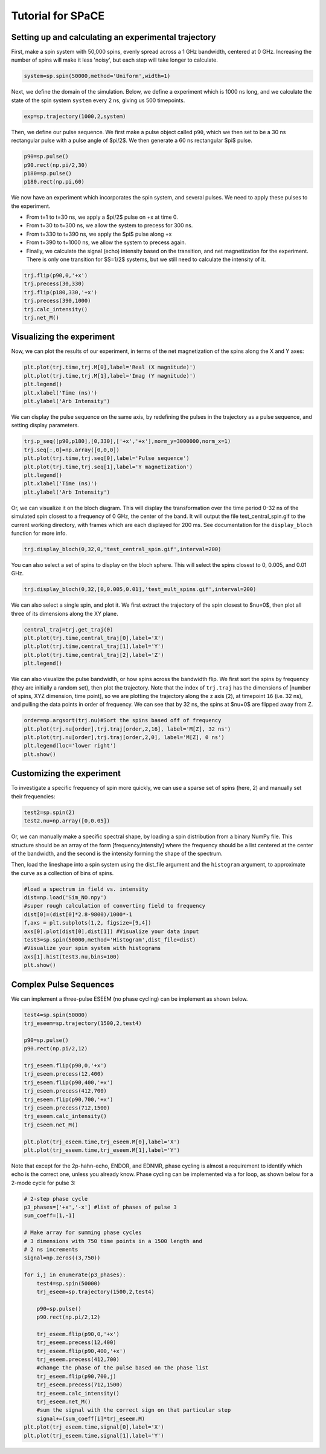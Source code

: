 Tutorial for SPaCE
==================

Setting up and calculating an experimental trajectory
-----------------------------------------------------

First, make a spin system with 50,000 spins, evenly spread across a 1 GHz
bandwidth, centered at 0 GHz. Increasing the number of spins will make it
less 'noisy', but each step will take longer to calculate.

.. code:: python

    system=sp.spin(50000,method='Uniform',width=1) 

Next, we define the domain of the simulation. Below, we define a experiment
which is 1000 ns long, and we calculate the state of the spin system ``system``
every 2 ns, giving us 500 timepoints.

.. code:: python

    exp=sp.trajectory(1000,2,system)

Then, we define our pulse sequence. We first make a pulse object called ``p90``,
which we then set to be a 30 ns rectangular pulse with a pulse angle of $\pi/2$.
We then generate a 60 ns rectangular $\pi$ pulse.

.. code:: python

    p90=sp.pulse()
    p90.rect(np.pi/2,30)
    p180=sp.pulse()
    p180.rect(np.pi,60)

We now have an experiment which incorporates the spin system, and several pulses.
We need to apply these pulses to the experiment.

* From t=1 to t=30 ns, we apply a $\pi/2$ pulse on +x at time 0.
* From t=30 to t=300 ns, we allow the system to precess for 300 ns.
* From t=330 to t=390 ns, we apply the $pi$ pulse along +x
* From t=390 to t=1000 ns, we allow the system to precess again.
* Finally, we calculate the signal (echo) intensity based on the transition,
  and net magnetization for the experiment. There is only one transition for
  $S=1/2$ systems, but we still need to calculate the intensity of it.

.. code:: python 

    trj.flip(p90,0,'+x')
    trj.precess(30,330)
    trj.flip(p180,330,'+x')
    trj.precess(390,1000)
    trj.calc_intensity()
    trj.net_M()

Visualizing the experiment
--------------------------

Now, we can plot the results of our experiment, in terms of the net
magnetization of the spins along the X and Y axes:

.. code:: python

    plt.plot(trj.time,trj.M[0],label='Real (X magnitude)')
    plt.plot(trj.time,trj.M[1],label='Imag (Y magnitude)')
    plt.legend()
    plt.xlabel('Time (ns)')
    plt.ylabel('Arb Intensity')

.. image:: _static/spinSignal.png

We can display the pulse sequence on the same axis, by redefining the pulses
in the trajectory as a pulse sequence, and setting display parameters.

.. code:: python

    trj.p_seq([p90,p180],[0,330],['+x','+x'],norm_y=3000000,norm_x=1)
    trj.seq[:,0]=np.array([0,0,0])
    plt.plot(trj.time,trj.seq[0],label='Pulse sequence')
    plt.plot(trj.time,trj.seq[1],label='Y magnetization')
    plt.legend()
    plt.xlabel('Time (ns)')
    plt.ylabel('Arb Intensity')

.. image:: _static/spinPulseSignal.png

Or, we can visualize it on the bloch diagram. This will display the
transformation over the time period 0-32 ns of the simulated spin closest
to a frequency of 0 GHz, the center of the band. It will output the file
test_central_spin.gif to the current working directory, with frames which are
each displayed for 200 ms. See documentation for the ``display_bloch``
function for more info.

.. code:: python

    trj.display_bloch(0,32,0,'test_central_spin.gif',interval=200)

.. image:: _static/test_central_spin.gif

You can also select a set of spins to display on the bloch sphere. This will
select the spins closest to 0, 0.005, and 0.01 GHz.

.. code:: python

    trj.display_bloch(0,32,[0,0.005,0.01],'test_mult_spins.gif',interval=200)


.. image:: _static/test_mult_spins.gif

We can also select a single spin, and plot it. We first extract the trajectory
of the spin closest to $\nu=0$, then plot all three of its dimensions along
the XY plane.

.. code:: python

    central_traj=trj.get_traj(0)
    plt.plot(trj.time,central_traj[0],label='X')
    plt.plot(trj.time,central_traj[1],label='Y')
    plt.plot(trj.time,central_traj[2],label='Z')
    plt.legend()

.. image:: _static/singleSpinTraj.png

We can also visualize the pulse bandwidth, or how spins across the bandwidth
flip. We first sort the spins by frequency (they are initially a random set),
then plot the trajectory. Note that the index of ``trj.traj`` has the dimensions
of [number of spins, XYZ dimension, time point], so we are plotting the
trajectory along the z axis (``2``), at timepoint ``16`` (i.e. 32 ns), and
pulling the data points in order of frequency. We can see that by 32 ns, the
spins at $\nu=0$ are flipped away from Z.

.. code:: python

    order=np.argsort(trj.nu)#Sort the spins based off of frequency
    plt.plot(trj.nu[order],trj.traj[order,2,16], label='M[Z], 32 ns')
    plt.plot(trj.nu[order],trj.traj[order,2,0], label='M[Z], 0 ns')
    plt.legend(loc='lower right')
    plt.show()

Customizing the experiment
--------------------------

To investigate a specific frequency of spin more quickly, we can use a sparse
set of spins (here, 2) and manually set their frequencies:

.. code:: python

    test2=sp.spin(2)
    test2.nu=np.array([0,0.05])

Or, we can manually make a specific spectral shape, by loading a spin distribution
from a binary NumPy file. This structure should be an array of the form
[frequency,intensity] where the frequency should be a list centered at the
center of the bandwidth, and the second is the intensity forming the shape of the
spectrum.

Then, load the lineshape into a spin system using the dist_file argument and
the ``histogram`` argument, to approximate the curve as a collection of bins
of spins.

.. code:: python

    #load a spectrum in field vs. intensity
    dist=np.load('Sim_NO.npy')
    #super rough calculation of converting field to frequency
    dist[0]=(dist[0]*2.8-9800)/1000*-1 
    f,axs = plt.subplots(1,2, figsize=[9,4])
    axs[0].plot(dist[0],dist[1]) #Visualize your data input
    test3=sp.spin(50000,method='Histogram',dist_file=dist)
    #Visualize your spin system with histograms
    axs[1].hist(test3.nu,bins=100)
    plt.show()

.. image:: _static/customSpecShape.png

Complex Pulse Sequences
-----------------------

We can implement a three-pulse ESEEM (no phase cycling) can be
implement as shown below.

.. code:: python

    test4=sp.spin(50000)
    trj_eseem=sp.trajectory(1500,2,test4)

    p90=sp.pulse()
    p90.rect(np.pi/2,12)

    trj_eseem.flip(p90,0,'+x')
    trj_eseem.precess(12,400)
    trj_eseem.flip(p90,400,'+x')
    trj_eseem.precess(412,700)
    trj_eseem.flip(p90,700,'+x')
    trj_eseem.precess(712,1500)
    trj_eseem.calc_intensity()
    trj_eseem.net_M()

    plt.plot(trj_eseem.time,trj_eseem.M[0],label='X')
    plt.plot(trj_eseem.time,trj_eseem.M[1],label='Y')

.. image:: _static/3pESEEMnoPS.png

Note that except for the  2p-hahn-echo, ENDOR, and EDNMR,
phase cycling is almost a requirement to identify which echo
is the correct one, unless you already know. Phase cycling can
be implemented via a for loop, as shown below for a 2-mode
cycle for pulse 3:

.. code:: python

    # 2-step phase cycle
    p3_phases=['+x','-x'] #list of phases of pulse 3
    sum_coeff=[1,-1]

    # Make array for summing phase cycles
    # 3 dimensions with 750 time points in a 1500 length and
    # 2 ns increments
    signal=np.zeros((3,750)) 

    for i,j in enumerate(p3_phases):
        test4=sp.spin(50000)
        trj_eseem=sp.trajectory(1500,2,test4)

        p90=sp.pulse()
        p90.rect(np.pi/2,12)

        trj_eseem.flip(p90,0,'+x')
        trj_eseem.precess(12,400)
        trj_eseem.flip(p90,400,'+x')
        trj_eseem.precess(412,700)
        #change the phase of the pulse based on the phase list
        trj_eseem.flip(p90,700,j) 
        trj_eseem.precess(712,1500)
        trj_eseem.calc_intensity()
        trj_eseem.net_M()
        #sum the signal with the correct sign on that particular step
        signal+=(sum_coeff[i]*trj_eseem.M) 
    plt.plot(trj_eseem.time,signal[0],label='X')
    plt.plot(trj_eseem.time,signal[1],label='Y')

.. image:: _static/3pESEEM_2modePS.png
